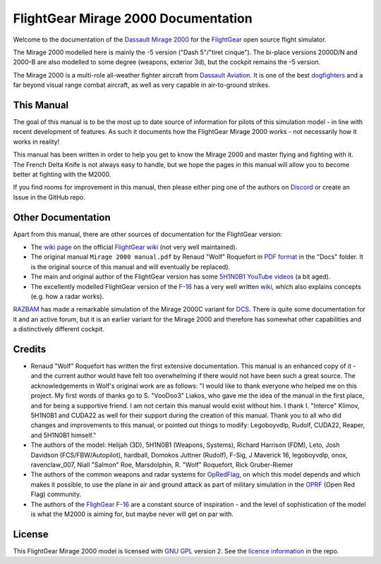 ************************************
FlightGear Mirage 2000 Documentation
************************************

Welcome to the documentation of the `Dassault Mirage 2000 <https://en.wikipedia.org/wiki/Dassault_Mirage_2000>`_ for the `FlightGear <https://www.flightgear.org/>`_ open source flight simulator.

The Mirage 2000 modelled here is mainly the -5 version ("Dash 5"/"tiret cinque"). The bi-place versions 2000D/N and 2000-B are also modelled to some degree (weapons, exterior 3d), but the cockpit remains the -5 version.

The Mirage 2000 is a multi-role all-weather fighter aircraft from `Dassault Aviation <https://www.dassault-aviation.com/en/defense/customer-support/operational-aircraft/mirage-2000/>`_. It is one of the best `dogfighters <https://en.wikipedia.org/wiki/Dogfight>`_ and a far beyond visual range combat aircraft, as well as very capable in air-to-ground strikes.

.. image:: images/logo_2000D.png
   :scale: 20%

This Manual
===========

The goal of this manual is to be the most up to date source of information for pilots of this simulation model - in line with recent development of features. As such it documents how the FlightGear Mirage 2000 works - not necessarily how it works in reality!

This manual has been written in order to help you get to know the Mirage 2000 and master flying and fighting with it. The French Delta Knife is not always easy to handle, but we hope the pages in this manual will allow you to become better at fighting with the M2000.

If you find rooms for improvement in this manual, then please either ping one of the authors on `Discord <https://discord.gg/ApmtWcUh>`_ or create an Issue in the GitHub repo.

Other Documentation
===================

Apart from this manual, there are other sources of documentation for the FlightGear version:

* The `wiki page <https://wiki.flightgear.org/Dassault_Mirage_2000-5>`_ on the official `FlightGear wiki <https://wiki.flightgear.org/>`_ (not very well maintained).
* The original manual ``Mirage 2000 manual.pdf`` by Renaud "Wolf" Roquefort in `PDF format <https://en.wikipedia.org/wiki/PDF>`_ in the "Docs" folder. It is the original source of this manual and will eventually be replaced).
* The main and original author of the FlightGear version has some `5H1N0B1 YouTube videos <https://www.youtube.com/@5H1N0B1/videos>`_ (a bit aged).
* The excellently modelled FlightGear version of the `F-16 <https://en.wikipedia.org/wiki/General_Dynamics_F-16_Fighting_Falcon>`_ has a very well written `wiki <https://github.com/NikolaiVChr/f16/wiki>`_, which also explains concepts (e.g. how a radar works).

`RAZBAM <https://www.razbamsimulationsllc.com/>`_ has made a remarkable simulation of the Mirage 2000C variant for `DCS <https://www.digitalcombatsimulator.com/en/index.php>`_. There is quite some documentation for it and an active forum, but it is an earlier variant for the Mirage 2000 and therefore has somewhat other capabilities and a distinctively different cockpit.

Credits
=======

* Renaud "Wolf" Roquefort has written the first extensive documentation. This manual is an enhanced copy of it - and the current author would have felt too overwhelming if there would not have been such a great source. The acknowledgements in Wolf's original work are as follows: "I would like to thank everyone who helped me on this project. My first words of thanks go to S. "VooDoo3" Liakos, who gave me the idea of the manual in the first place, and for being a supportive friend. I am not certain this manual would exist without him. I thank I. "Interce" Klimov, 5H1N0B1 and CUDA22 as well for their support during the creation of this manual. Thank you to all who did changes and improvements to this manual, or pointed out things to modify: Legoboyvdlp, Rudolf, CUDA22, Reaper, and 5H1N0B1 himself."

* The authors of the model: Helijah (3D), 5H1N0B1 (Weapons, Systems), Richard Harrison (FDM), Leto, Josh Davidson (FCS/FBW/Autopilot), hardball, Domokos Juttner (Rudolf), F-Sig, J Maverick 16, legoboyvdlp, onox, ravenclaw_007, Niall "Salmon" Roe, Marsdolphin, R. "Wolf" Roquefort, Rick Gruber-Riemer

* The authors of the common weapons and radar systems for `OpRedFlag <https://github.com/NikolaiVChr/OpRedFlag>`_, on which this model depends and which makes it possible, to use the plane in air and ground attack as part of military simulation in the `OPRF <https://opredflag.com/>`_ (Open Red Flag) community.

* The authors of the `FlighGear F-16 <https://github.com/NikolaiVChr/f16>`_ are a constant source of inspiration - and the level of sophistication of the model is what the M2000 is aiming for, but maybe never will get on par with.

License
=======

This FlightGear Mirage 2000 model is licensed with `GNU GPL <https://en.wikipedia.org/wiki/GNU_General_Public_License>`_ version 2. See the `licence information <https://github.com/5H1N0B11/flightgear-mirage2000/blob/master/Mirage-2000/COPYING>`_ in the repo.
